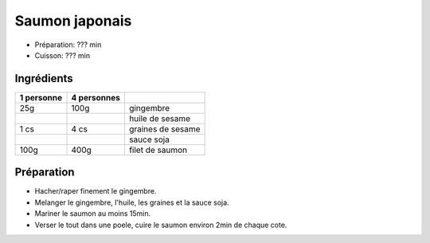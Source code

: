 .. index:: Saumon; ...japonais
.. index:: Saisons: 4 saisons; Saumon japonais

.. index:: Gingembre; Saumon japonais
.. index:: Graine de sesame; Saumon japonais

.. _cuisine_saumon_japonais:

Saumon japonais
###############

* Préparation: ??? min
* Cuisson: ??? min


Ingrédients
===========

+------------+-------------+---------------------------------------------------+
| 1 personne | 4 personnes |                                                   |
+============+=============+===================================================+
|        25g |        100g | gingembre                                         |
+------------+-------------+---------------------------------------------------+
|            |             | huile de sesame                                   |
+------------+-------------+---------------------------------------------------+
|       1 cs |        4 cs | graines de sesame                                 |
+------------+-------------+---------------------------------------------------+
|            |             | sauce soja                                        |
+------------+-------------+---------------------------------------------------+
|       100g |        400g | filet de saumon                                   |
+------------+-------------+---------------------------------------------------+


Préparation
===========

* Hacher/raper finement le gingembre.
* Melanger le gingembre, l'huile, les graines et la sauce soja.
* Mariner le saumon au moins 15min.
* Verser le tout dans une poele, cuire le saumon environ 2min de chaque cote.

